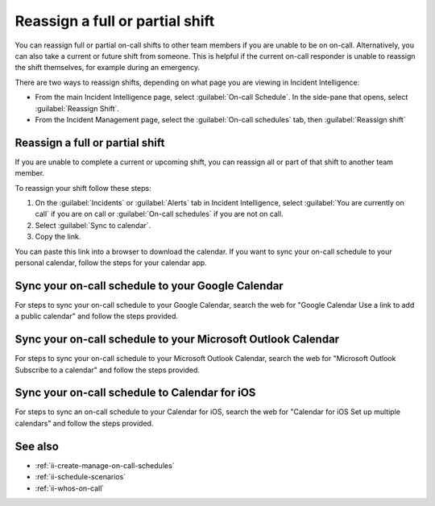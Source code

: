 .. _reassign_shift:

Reassign a full or partial shift
************************************************************************

.. meta::
   :description: Steps to reassign a full on-call shift or parts of a shift.
   
You can reassign full or partial on-call shifts to other team members if you are unable to be on on-call. Alternatively, you can also take a current or future shift from someone. This is helpful if the current on-call responder is unable to reassign the shift themselves, for example during an emergency.

There are two ways to reassign shifts, depending on what page you are viewing in Incident Intelligence:

* From the main Incident Intelligence page, select :guilabel:`On-call Schedule`. In the side-pane that opens, select :guilabel:`Reassign Shift`.
* From the Incident Management page, select the :guilabel:`On-call schedules` tab, then :guilabel:`Reassign shift`

.. _reassign-shift-to-other:

Reassign a full or partial shift
========================================

If you are unable to complete a current or upcoming shift, you can reassign all or part of that shift to another team member. 

To reassign your shift follow these steps: 

#. On the :guilabel:`Incidents` or :guilabel:`Alerts` tab in Incident Intelligence, select :guilabel:`You are currently on call` if you are on call or :guilabel:`On-call schedules` if you are not on call. 
#. Select :guilabel:`Sync to calendar`.
#. Copy the link.

You can paste this link into a browser to download the calendar. If you want to sync your on-call schedule to your personal calendar, follow the steps for your calendar app.

.. _sync-to-google-calendar:

Sync your on-call schedule to your Google Calendar
======================================================

For steps to sync your on-call schedule to your Google Calendar, search the web for "Google Calendar Use a link to add a public calendar" and follow the steps provided. 

.. _sync-to-microsoft-outlook:

Sync your on-call schedule to your Microsoft Outlook Calendar
=================================================================

For steps to sync your on-call schedule to your Microsoft Outlook Calendar, search the web for "Microsoft Outlook Subscribe to a calendar" and follow the steps provided.

.. _sync-to-iOS-calendar:

Sync your on-call schedule to Calendar for iOS
======================================================

For steps to sync an on-call schedule to your Calendar for iOS, search the web for "Calendar for iOS Set up multiple calendars" and follow the steps provided. 


See also
============

* :ref:`ii-create-manage-on-call-schedules`
* :ref:`ii-schedule-scenarios`
* :ref:`ii-whos-on-call`





